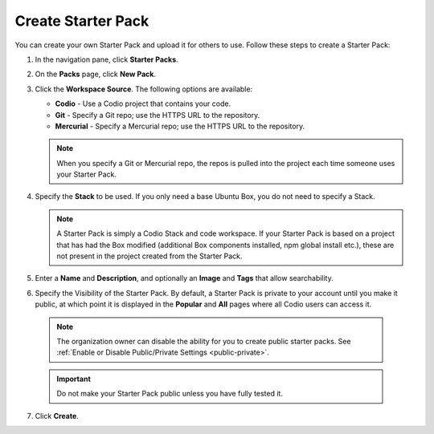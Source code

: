 .. meta::
   :description: Create a Starter Pack to share your Stack and workspace files with others.

.. _create-starter-pack:

Create Starter Pack
===================
You can create your own Starter Pack and upload it for others to use. Follow these steps to create a Starter Pack:

1. In the navigation pane, click **Starter Packs**.

2. On the **Packs** page, click **New Pack**.

3. Click the **Workspace Source**. The following options are available:

   - **Codio** - Use a Codio project that contains your code.
   - **Git** - Specify a Git repo; use the HTTPS URL to the repository.
   - **Mercurial** - Specify a Mercurial repo; use the HTTPS URL to the repository.

   .. Note:: When you specify a Git or Mercurial repo, the repos is pulled into the project each time someone uses your Starter Pack. 

4. Specify the **Stack** to be used. If you only need a base Ubuntu Box, you do not need to specify a Stack.

   .. Note:: A Starter Pack is simply a Codio Stack and code workspace. If your Starter Pack is based on a project that has had the Box modified (additional Box components installed, npm global install etc.), these are not present in the project created from the Starter Pack.

5. Enter a **Name** and **Description**, and optionally an **Image** and **Tags** that allow searchability.

6. Specify the Visibility of the Starter Pack. By default, a Starter Pack is private to your account until you make it public, at which point it is displayed in the **Popular** and **All** pages where all Codio users can access it.

  .. Note:: The organization owner can disable the ability for you to create public starter packs. See :ref:`Enable or Disable Public/Private Settings <public-private>`.

  .. Important:: Do not make your Starter Pack public unless you have fully tested it.

7. Click **Create**.